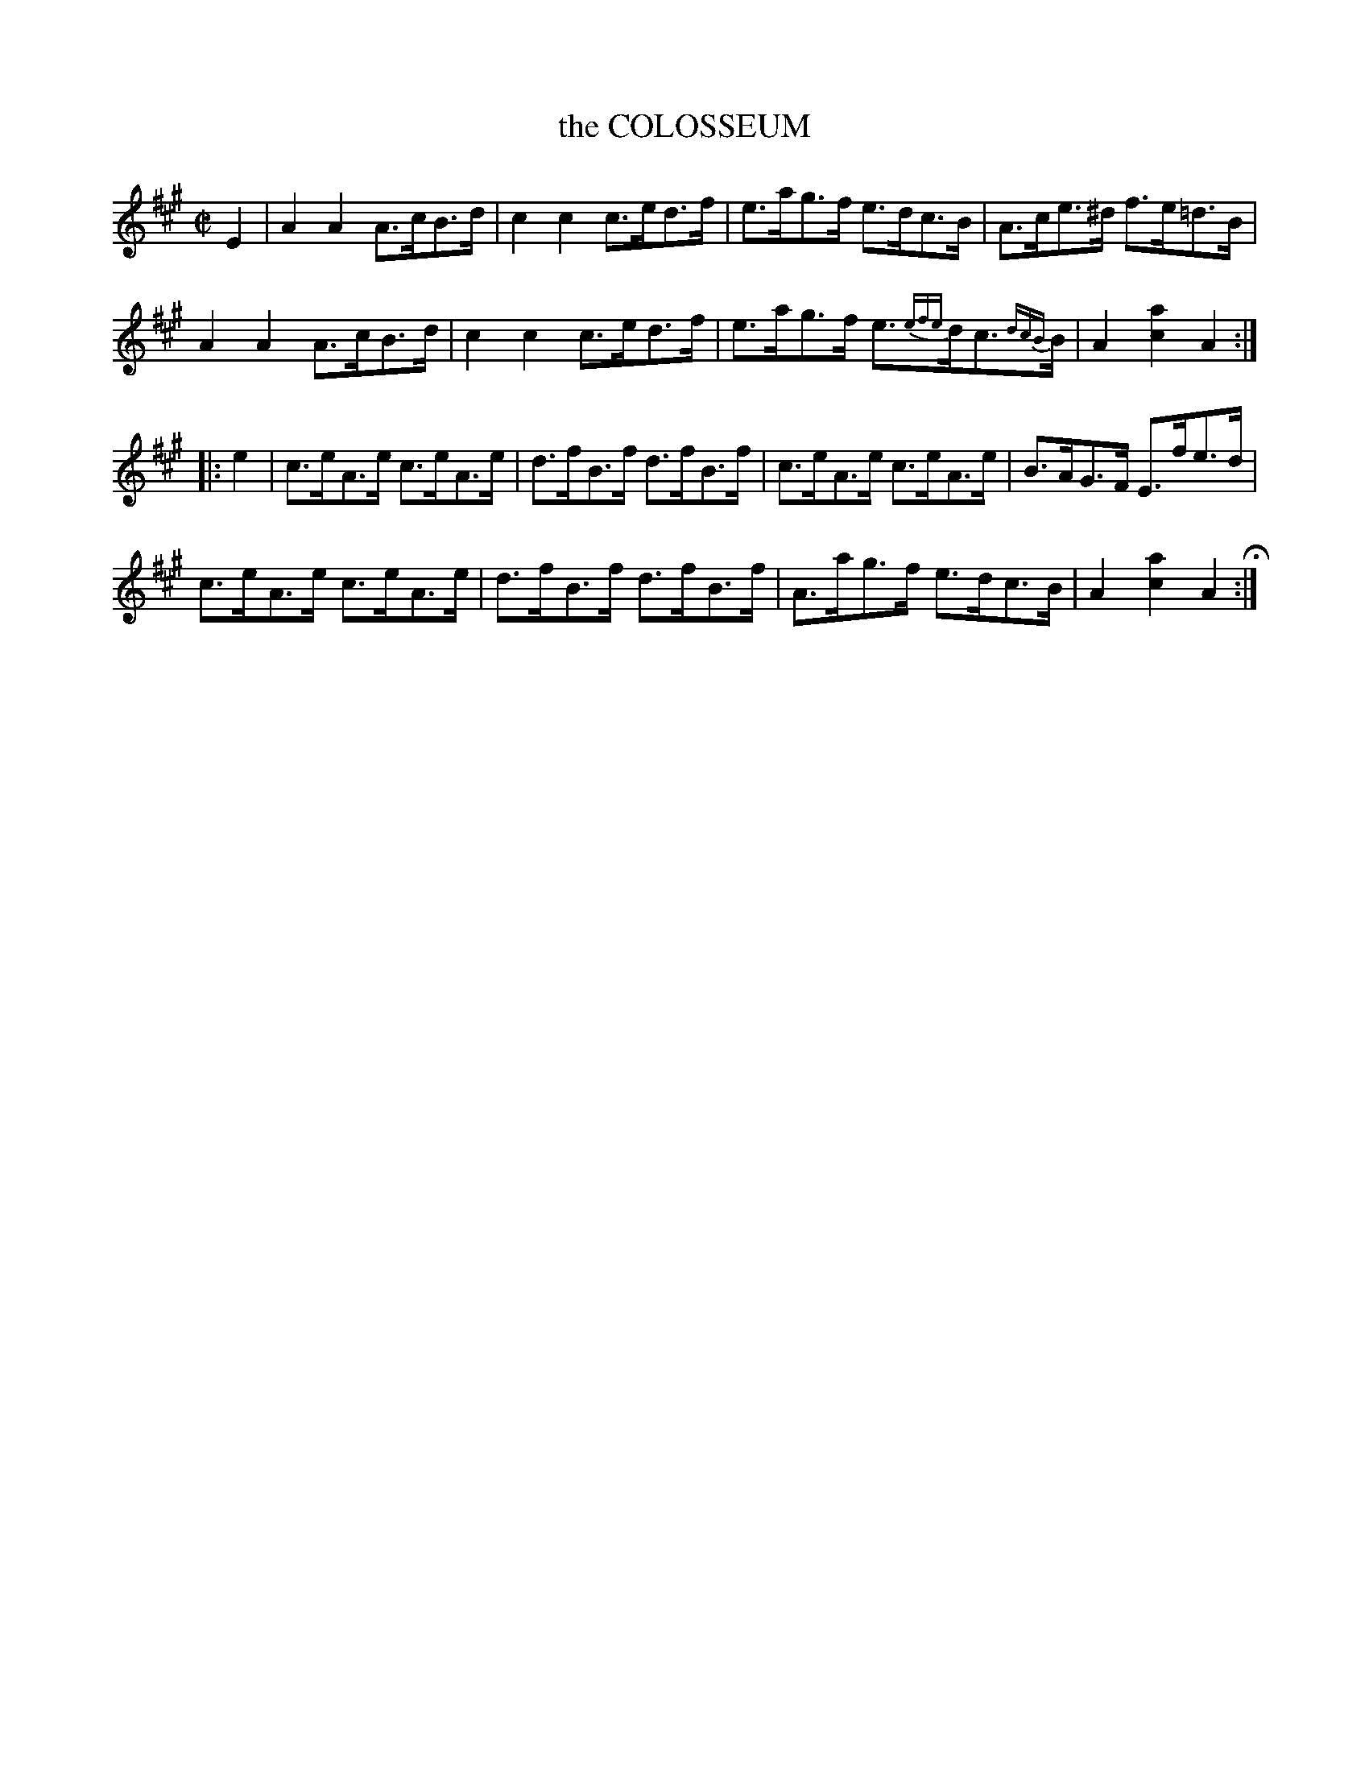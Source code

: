X: 1
T: the COLOSSEUM
%R: hornpipe
B: Jean White "100 Popular Hornpipes, Reels, Jigs and Country Dances", Boston 1880 p.1
F: http://www.loc.gov/resource/sm1880.09124.0#seq-1
Z: 2014 John Chambers <jc:trillian.mit.edu>
N: The triplet in bar 7 is above the d; it's not obvious what this means.
M: C|
L: 1/8
K: A
% - - - - - - - - - - - - - - - - - - - - - - - - - - - - -
E2 |\
A2A2 A>cB>d | c2c2 c>ed>f | e>ag>f e>dc>B | A>ce>^d f>e=d>B |
A2A2 A>cB>d | c2c2 c>ed>f | e>ag>f e>{efe}dc>{dcB}B | A2[a2c2] A2 :|
|: e2 |\
c>eA>e c>eA>e | d>fB>f d>fB>f | c>eA>e c>eA>e | B>AG>F E>fe>d |
c>eA>e c>eA>e | d>fB>f d>fB>f | A>ag>f e>dc>B | A2[a2c2] A2 H:|
% - - - - - - - - - - - - - - - - - - - - - - - - - - - - -

